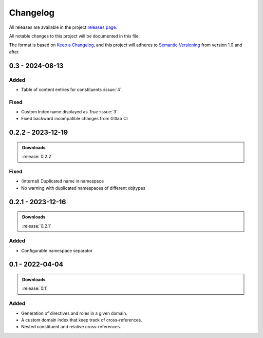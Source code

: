 .. _changelog:


#########
Changelog
#########

All releases are available in the project `releases page`_.

All notable changes to this project will be documented in this file.

The format is based on `Keep a Changelog`_, and this project will adheres to
`Semantic Versioning`_ from version 1.0 and after.

.. _releases page: https://gitlab.com/exfo/products/tandm/basecamp/sphinxexfo/-/releases
.. _Keep a Changelog: https://keepachangelog.com/en/1.0.0/
.. _Semantic Versioning: https://semver.org/spec/v2.0.0.html


..
    How do I make a good changelog?
    ===============================

    Guiding Principles
    ------------------

    - Changelogs are for humans, not machines.
    - There should be an entry for every single version.
    - The same types of changes should be grouped.
    - Versions and sections should be linkable.
    - The latest version comes first.
    - The release date of each version is displayed.
    - Mention whether you follow Semantic Versioning.

    Types of changes
    ----------------

    - **Added** for new features.
    - **Changed** for changes in existing functionality.
    - **Deprecated** for soon-to-be removed features.
    - **Removed** for now removed features.
    - **Fixed** for any bug fixes.
    - **Security** in case of vulnerabilities.

    [1.0.0] - 2017-06-20
    --------------------

    Added
    ~~~~~

    - Added a feature.


.. _release-next:

0.3 - 2024-08-13
==================

Added
-----

*   Table of content entries for constituents :issue:`4`.

Fixed
-----

*   Custom Index name displayed as `True` :issue:`3`.
*   Fixed backward incompatible changes from Gitlab CI


.. _release-0.2.2:

0.2.2 - 2023-12-19
==================

.. admonition:: Downloads

    :release:`0.2.2`

Fixed
-----

*   (internal) Duplicated name in namespace
*   No warning with duplicated namespaces of different objtypes


.. _release-0.2.1:

0.2.1 - 2023-12-16
==================

.. admonition:: Downloads

    :release:`0.2.1`

Added
-----

*   Configurable namespace separator


.. _release-0.1:

0.1 - 2022-04-04
================

.. admonition:: Downloads

    :release:`0.1`

Added
-----

*   Generation of directives and roles in a given domain.

*   A custom domain index that keep track of cross-references.

*   Nested constituent and relative cross-references.
